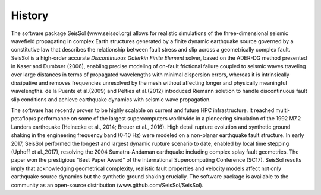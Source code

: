History
============

The software package SeisSol (www.seissol.org) allows for
realistic simulations of the three-dimensional seismic wavefield
propagating in complex Earth structures generated by a finite dynamic
earthquake source governed by a constitutive law that describes the
relationship between fault stress and slip across a geometrically complex
fault. SeisSol is a high-order accurate *Discontinuous Galerkin Finite
Element* solver, based on the ADER-DG method presented
in Kaser and Dumbser (2006), enabling precise modeling of on-fault
frictional failure coupled to seismic waves traveling over large
distances in terms of propagated wavelengths with minimal dispersion
errors, whereas it is intrinsically dissipative and removes frequencies
unresolved by the mesh without affecting longer and physically
meaningful wavelengths. de la Puente et al.(2009) and Pelties et al.(2012) introduced Riemann solution to handle discontinuous fault slip conditions and achieve earthquake dynamics with seismic wave propagation. 

The software has recently proven to be highly scalable on current and
future HPC infrastructure. It reached multi-petaflop/s performance on
some of the largest supercomputers worldwide in a pioneering simulation of the 1992 M7.2 Landers earthquake (Heinecke et al.,
2014; Breuer et al., 2016). High detail rupture evolution and synthetic ground shaking in the
engineering frequency band (0-10 Hz) were modeled on a non-planar
earthquake fault structure. In early 2017, SeisSol performed the longest
and largest dynamic rupture scenario to date, enabled by local time
stepping (Uphoff et al.,2017), resolving the 2004
Sumatra-Andaman earthquake including complex splay fault geometries. The
paper won the prestigious “Best Paper Award” of the International
Supercomputing Conference (SC17). SeisSol results imply that
acknowledging geometrical complexity, realistic fault properties and
velocity models affect not only earthquake source dynamics but the
synthetic ground shaking crucially. The software package is available to
the community as an open-source distribution (www.github.com/SeisSol/SeisSol).
